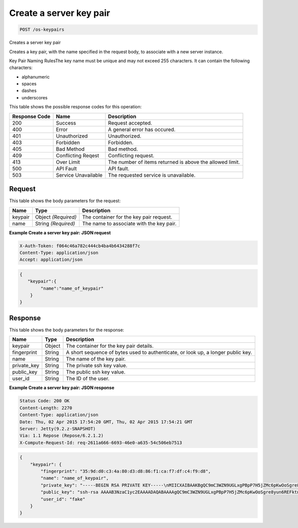 
.. THIS OUTPUT IS GENERATED FROM THE WADL. DO NOT EDIT.

.. _post-create-a-server-key-pair-os-keypairs:

Create a server key pair
^^^^^^^^^^^^^^^^^^^^^^^^^^^^^^^^^^^^^^^^^^^^^^^^^^^^^^^^^^^^^^^^^^^^^^^^^^^^^^^^

.. code::

    POST /os-keypairs

Creates a server key pair

Creates a key pair, with the name specified in the request body, to associate with a new server 				instance.

Key Pair Naming RulesThe key name must be unique and may not exceed 255 characters. It can contain the following 					characters: 

* alphanumeric
* spaces
* dashes
* underscores






This table shows the possible response codes for this operation:


+--------------------------+-------------------------+-------------------------+
|Response Code             |Name                     |Description              |
+==========================+=========================+=========================+
|200                       |Success                  |Request accepted.        |
+--------------------------+-------------------------+-------------------------+
|400                       |Error                    |A general error has      |
|                          |                         |occured.                 |
+--------------------------+-------------------------+-------------------------+
|401                       |Unauthorized             |Unauthorized.            |
+--------------------------+-------------------------+-------------------------+
|403                       |Forbidden                |Forbidden.               |
+--------------------------+-------------------------+-------------------------+
|405                       |Bad Method               |Bad method.              |
+--------------------------+-------------------------+-------------------------+
|409                       |Conflicting Reqest       |Conflicting request.     |
+--------------------------+-------------------------+-------------------------+
|413                       |Over Limit               |The number of items      |
|                          |                         |returned is above the    |
|                          |                         |allowed limit.           |
+--------------------------+-------------------------+-------------------------+
|500                       |API Fault                |API fault.               |
+--------------------------+-------------------------+-------------------------+
|503                       |Service Unavailable      |The requested service is |
|                          |                         |unavailable.             |
+--------------------------+-------------------------+-------------------------+


Request
""""""""""""""""








This table shows the body parameters for the request:

+--------------------------+-------------------------+-------------------------+
|Name                      |Type                     |Description              |
+==========================+=========================+=========================+
|keypair                   |Object *(Required)*      |The container for the    |
|                          |                         |key pair request.        |
+--------------------------+-------------------------+-------------------------+
|name                      |String *(Required)*      |The name to associate    |
|                          |                         |with the key pair.       |
+--------------------------+-------------------------+-------------------------+





**Example Create a server key pair: JSON request**


.. code::

   X-Auth-Token: f064c46a782c444cb4ba4b6434288f7c
   Content-Type: application/json
   Accept: application/json


.. code::

   {
      "keypair":{
           "name":"name_of_keypair"
       } 
   }





Response
""""""""""""""""





This table shows the body parameters for the response:

+--------------------------+-------------------------+-------------------------+
|Name                      |Type                     |Description              |
+==========================+=========================+=========================+
|keypair                   |Object                   |The container for the    |
|                          |                         |key pair details.        |
+--------------------------+-------------------------+-------------------------+
|fingerprint               |String                   |A short sequence of      |
|                          |                         |bytes used to            |
|                          |                         |authenticate, or look    |
|                          |                         |up, a longer public key. |
+--------------------------+-------------------------+-------------------------+
|name                      |String                   |The name of the key pair.|
+--------------------------+-------------------------+-------------------------+
|private_key               |String                   |The private ssh key      |
|                          |                         |value.                   |
+--------------------------+-------------------------+-------------------------+
|public_key                |String                   |The public ssh key value.|
+--------------------------+-------------------------+-------------------------+
|user_id                   |String                   |The ID of the user.      |
+--------------------------+-------------------------+-------------------------+







**Example Create a server key pair: JSON response**


.. code::

       Status Code: 200 OK
       Content-Length: 2270
       Content-Type: application/json
       Date: Thu, 02 Apr 2015 17:54:20 GMT, Thu, 02 Apr 2015 17:54:21 GMT
       Server: Jetty(9.2.z-SNAPSHOT)
       Via: 1.1 Repose (Repose/6.2.1.2)
       X-Compute-Request-Id: req-2611a666-6693-46e0-a635-54c506eb7513


.. code::

   {
       "keypair": {
           "fingerprint": "35:9d:d0:c3:4a:80:d3:d8:86:f1:ca:f7:df:c4:f9:d8",
           "name": "name_of_keypair",
           "private_key": "-----BEGIN RSA PRIVATE KEY-----\nMIICXAIBAAKBgQC9mC3WZN9UGLxgPBpP7H5jZMc6pKwOoSgre8yun6REFktn/Kz7\nDUt9jaR1UJyRzHxITfCfAIgSxPdGqB/oF1suMyWgu5i0625vavLB5z5kC8Hq3qZJ\n9zJO1poE1kyD+htiTtPWJ88e12xuH2XB/CZN9OpEiF98hAagiOE0EnOS5QIDAQAB\nAoGAE5XO1mDhORy9COvsg+kYPUhB1GsCYxh+v88wG7HeFDKBY6KUc/Kxo6yoGn5T\nTjRjekyi2KoDZHz4VlIzyZPwFS4I1bf3oCunVoAKzgLdmnTtvRNMC5jFOGc2vUgP\n9bSyRj3S1R4ClVk2g0IDeagko/jc8zzLEYuIK+fbkds79YECQQDt3vcevgegnkga\ntF4NsDmmBPRkcSHCqrANP/7vFcBQN3czxeYYWX3DK07alu6GhH1Y4sHbdm616uU0\nll7xbDzxAkEAzAtN2IyftNygV2EGiaGgqLyo/tD9+Vui2qCQplqe4jvWh/5Sparl\nOjmKo+uAW+hLrLVMnHzRWxbWU8hirH5FNQJATO+ZxCK4etXXAnQmG41NCAqANWB2\nB+2HJbH2NcQ2QHvAHUm741JGn/KI/aBlo7KEjFRDWUVUB5ji64BbUwCsMQJBAIku\nLGcjnBf/oLk+XSPZC2eGd2Ph5G5qYmH0Q2vkTx+wtTn3DV+eNsDfgMtWAJVJ5t61\ngU1QSXyhLPVlKpnnxuUCQC+xvvWjWtsLaFtAsZywJiqLxQzHts8XLGZptYJ5tLWV\nrtmYtBcJCN48RrgQHry/xWYeA4K/AFQpXfNPgprQ96Q=\n-----END RSA PRIVATE KEY-----\n",
           "public_key": "ssh-rsa AAAAB3NzaC1yc2EAAAADAQABAAAAgQC9mC3WZN9UGLxgPBpP7H5jZMc6pKwOoSgre8yun6REFktn/Kz7DUt9jaR1UJyRzHxITfCfAIgSxPdGqB/oF1suMyWgu5i0625vavLB5z5kC8Hq3qZJ9zJO1poE1kyD+htiTtPWJ88e12xuH2XB/CZN9OpEiF98hAagiOE0EnOS5Q== Generated by Nova\n",
           "user_id": "fake"
       }
   }




